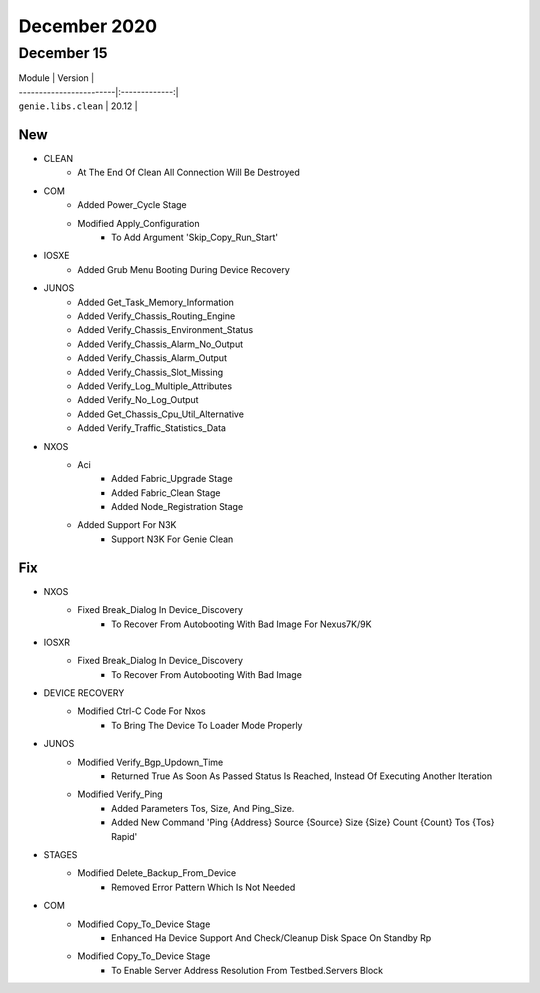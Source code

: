 December 2020
=============

December 15
-----------

| Module                  | Version       |
| ------------------------|:-------------:|
| ``genie.libs.clean``    |  20.12        |

--------------------------------------------------------------------------------
                                      New                                       
--------------------------------------------------------------------------------

* CLEAN
    * At The End Of Clean All Connection Will Be Destroyed

* COM
    * Added Power_Cycle Stage
    * Modified Apply_Configuration
        * To Add Argument 'Skip_Copy_Run_Start'

* IOSXE
    * Added Grub Menu Booting During Device Recovery

* JUNOS
    * Added Get_Task_Memory_Information
    * Added Verify_Chassis_Routing_Engine
    * Added Verify_Chassis_Environment_Status
    * Added Verify_Chassis_Alarm_No_Output
    * Added Verify_Chassis_Alarm_Output
    * Added Verify_Chassis_Slot_Missing
    * Added Verify_Log_Multiple_Attributes
    * Added Verify_No_Log_Output
    * Added Get_Chassis_Cpu_Util_Alternative
    * Added Verify_Traffic_Statistics_Data

* NXOS
    * Aci
        * Added Fabric_Upgrade Stage
        * Added Fabric_Clean Stage
        * Added Node_Registration Stage
    * Added Support For N3K
        * Support N3K For Genie Clean


--------------------------------------------------------------------------------
                                      Fix                                       
--------------------------------------------------------------------------------

* NXOS
    * Fixed Break_Dialog In Device_Discovery
        * To Recover From Autobooting With Bad Image For Nexus7K/9K

* IOSXR
    * Fixed Break_Dialog In Device_Discovery
        * To Recover From Autobooting With Bad Image

* DEVICE RECOVERY
    * Modified Ctrl-C Code For Nxos
        * To Bring The Device To Loader Mode Properly

* JUNOS
    * Modified Verify_Bgp_Updown_Time
        * Returned True As Soon As Passed Status Is Reached, Instead Of Executing Another Iteration
    * Modified Verify_Ping
        * Added Parameters Tos, Size, And Ping_Size.
        * Added New Command 'Ping {Address} Source {Source} Size {Size} Count {Count} Tos {Tos} Rapid'

* STAGES
    * Modified Delete_Backup_From_Device
        * Removed Error Pattern Which Is Not Needed

* COM
    * Modified Copy_To_Device Stage
        * Enhanced Ha Device Support And Check/Cleanup Disk Space On Standby Rp
    * Modified Copy_To_Device Stage
        * To Enable Server Address Resolution From Testbed.Servers Block



